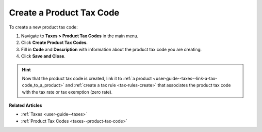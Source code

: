 .. _taxes--product-tax-code-create:

Create a Product Tax Code
-------------------------

.. begin

To create a new product tax code:

#. Navigate to **Taxes > Product Tax Codes** in the main menu.

#. Click **Create Product Tax Codes**.

#. Fill in **Code** and **Description** with information about the product tax code you are creating.

#. Click **Save and Close**.

.. stop

.. hint::

   Now that the product tax code is created, link it to :ref:`a product <user-guide--taxes--link-a-tax-code_to_a_product>` and :ref:`create a tax rule <tax-rules-create>` that associates the product tax code with the tax rate or tax exemption (zero rate).

**Related Articles**

* :ref:`Taxes <user-guide--taxes>`

* :ref:`Product Tax Codes <taxes--product-tax-code>`